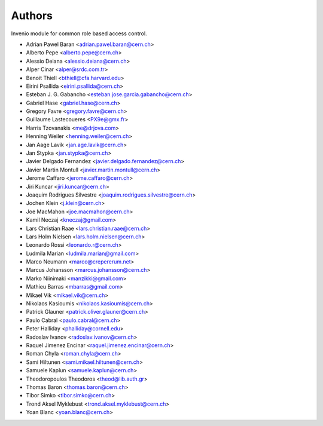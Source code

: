 ..
    This file is part of Invenio.
    Copyright (C) 2015, 2016 CERN.

    Invenio is free software; you can redistribute it
    and/or modify it under the terms of the GNU General Public License as
    published by the Free Software Foundation; either version 2 of the
    License, or (at your option) any later version.

    Invenio is distributed in the hope that it will be
    useful, but WITHOUT ANY WARRANTY; without even the implied warranty of
    MERCHANTABILITY or FITNESS FOR A PARTICULAR PURPOSE.  See the GNU
    General Public License for more details.

    You should have received a copy of the GNU General Public License
    along with Invenio; if not, write to the
    Free Software Foundation, Inc., 59 Temple Place, Suite 330, Boston,
    MA 02111-1307, USA.

    In applying this license, CERN does not
    waive the privileges and immunities granted to it by virtue of its status
    as an Intergovernmental Organization or submit itself to any jurisdiction.


Authors
=======

Invenio module for common role based access control.

- Adrian Pawel Baran <adrian.pawel.baran@cern.ch>
- Alberto Pepe <alberto.pepe@cern.ch>
- Alessio Deiana <alessio.deiana@cern.ch>
- Alper Cinar <alper@srdc.com.tr>
- Benoit Thiell <bthiell@cfa.harvard.edu>
- Eirini Psallida <eirini.psallida@cern.ch>
- Esteban J. G. Gabancho <esteban.jose.garcia.gabancho@cern.ch>
- Gabriel Hase <gabriel.hase@cern.ch>
- Gregory Favre <gregory.favre@cern.ch>
- Guillaume Lastecoueres <PX9e@gmx.fr>
- Harris Tzovanakis <me@drjova.com>
- Henning Weiler <henning.weiler@cern.ch>
- Jan Aage Lavik <jan.age.lavik@cern.ch>
- Jan Stypka <jan.stypka@cern.ch>
- Javier Delgado Fernandez <javier.delgado.fernandez@cern.ch>
- Javier Martin Montull <javier.martin.montull@cern.ch>
- Jerome Caffaro <jerome.caffaro@cern.ch>
- Jiri Kuncar <jiri.kuncar@cern.ch>
- Joaquim Rodrigues Silvestre <joaquim.rodrigues.silvestre@cern.ch>
- Jochen Klein <j.klein@cern.ch>
- Joe MacMahon <joe.macmahon@cern.ch>
- Kamil Neczaj <kneczaj@gmail.com>
- Lars Christian Raae <lars.christian.raae@cern.ch>
- Lars Holm Nielsen <lars.holm.nielsen@cern.ch>
- Leonardo Rossi <leonardo.r@cern.ch>
- Ludmila Marian <ludmila.marian@gmail.com>
- Marco Neumann <marco@crepererum.net>
- Marcus Johansson <marcus.johansson@cern.ch>
- Marko Niinimaki <manzikki@gmail.com>
- Mathieu Barras <mbarras@gmail.com>
- Mikael Vik <mikael.vik@cern.ch>
- Nikolaos Kasioumis <nikolaos.kasioumis@cern.ch>
- Patrick Glauner <patrick.oliver.glauner@cern.ch>
- Paulo Cabral <paulo.cabral@cern.ch>
- Peter Halliday <phalliday@cornell.edu>
- Radoslav Ivanov <radoslav.ivanov@cern.ch>
- Raquel Jimenez Encinar <raquel.jimenez.encinar@cern.ch>
- Roman Chyla <roman.chyla@cern.ch>
- Sami Hiltunen <sami.mikael.hiltunen@cern.ch>
- Samuele Kaplun <samuele.kaplun@cern.ch>
- Theodoropoulos Theodoros <theod@lib.auth.gr>
- Thomas Baron <thomas.baron@cern.ch>
- Tibor Simko <tibor.simko@cern.ch>
- Trond Aksel Myklebust <trond.aksel.myklebust@cern.ch>
- Yoan Blanc <yoan.blanc@cern.ch>
